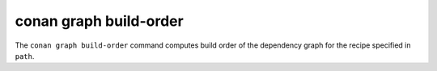 conan graph build-order
=======================
.. autohelp::
    :command: conan graph build-order


The ``conan graph build-order`` command computes build order of the dependency graph for the recipe specified in ``path``.